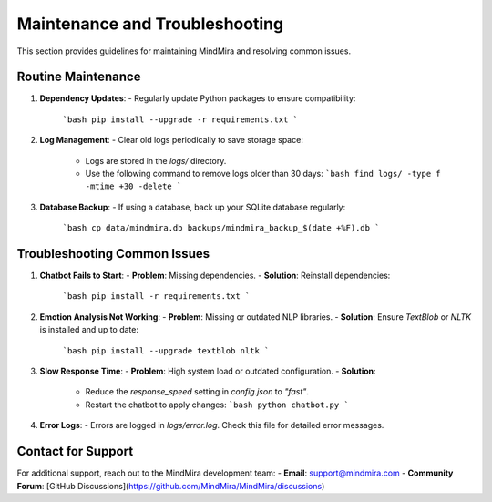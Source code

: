 Maintenance and Troubleshooting
===============================

This section provides guidelines for maintaining MindMira and resolving common issues.

Routine Maintenance
-------------------

1. **Dependency Updates**:
   - Regularly update Python packages to ensure compatibility:
     ```bash
     pip install --upgrade -r requirements.txt
     ```

2. **Log Management**:
   - Clear old logs periodically to save storage space:
     - Logs are stored in the `logs/` directory.
     - Use the following command to remove logs older than 30 days:
       ```bash
       find logs/ -type f -mtime +30 -delete
       ```

3. **Database Backup**:
   - If using a database, back up your SQLite database regularly:
     ```bash
     cp data/mindmira.db backups/mindmira_backup_$(date +%F).db
     ```

Troubleshooting Common Issues
-----------------------------

1. **Chatbot Fails to Start**:
   - **Problem**: Missing dependencies.
   - **Solution**: Reinstall dependencies:
     ```bash
     pip install -r requirements.txt
     ```

2. **Emotion Analysis Not Working**:
   - **Problem**: Missing or outdated NLP libraries.
   - **Solution**: Ensure `TextBlob` or `NLTK` is installed and up to date:
     ```bash
     pip install --upgrade textblob nltk
     ```

3. **Slow Response Time**:
   - **Problem**: High system load or outdated configuration.
   - **Solution**:
     - Reduce the `response_speed` setting in `config.json` to `"fast"`.
     - Restart the chatbot to apply changes:
       ```bash
       python chatbot.py
       ```

4. **Error Logs**:
   - Errors are logged in `logs/error.log`. Check this file for detailed error messages.

Contact for Support
-------------------

For additional support, reach out to the MindMira development team:
- **Email**: support@mindmira.com
- **Community Forum**: [GitHub Discussions](https://github.com/MindMira/MindMira/discussions)
